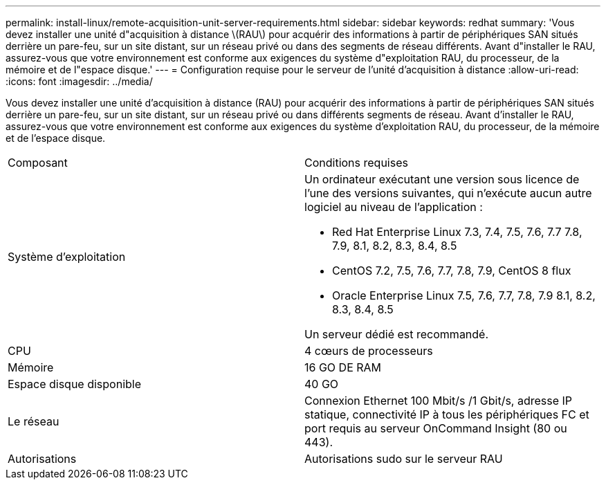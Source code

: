 ---
permalink: install-linux/remote-acquisition-unit-server-requirements.html 
sidebar: sidebar 
keywords: redhat 
summary: 'Vous devez installer une unité d"acquisition à distance \(RAU\) pour acquérir des informations à partir de périphériques SAN situés derrière un pare-feu, sur un site distant, sur un réseau privé ou dans des segments de réseau différents. Avant d"installer le RAU, assurez-vous que votre environnement est conforme aux exigences du système d"exploitation RAU, du processeur, de la mémoire et de l"espace disque.' 
---
= Configuration requise pour le serveur de l'unité d'acquisition à distance
:allow-uri-read: 
:icons: font
:imagesdir: ../media/


[role="lead"]
Vous devez installer une unité d'acquisition à distance (RAU) pour acquérir des informations à partir de périphériques SAN situés derrière un pare-feu, sur un site distant, sur un réseau privé ou dans différents segments de réseau. Avant d'installer le RAU, assurez-vous que votre environnement est conforme aux exigences du système d'exploitation RAU, du processeur, de la mémoire et de l'espace disque.

|===


| Composant | Conditions requises 


 a| 
Système d'exploitation
 a| 
Un ordinateur exécutant une version sous licence de l'une des versions suivantes, qui n'exécute aucun autre logiciel au niveau de l'application :

* Red Hat Enterprise Linux 7.3, 7.4, 7.5, 7.6, 7.7 7.8, 7.9, 8.1, 8.2, 8.3, 8.4, 8.5
* CentOS 7.2, 7.5, 7.6, 7.7, 7.8, 7.9, CentOS 8 flux
* Oracle Enterprise Linux 7.5, 7.6, 7.7, 7.8, 7.9 8.1, 8.2, 8.3, 8.4, 8.5


Un serveur dédié est recommandé.



 a| 
CPU
 a| 
4 cœurs de processeurs



 a| 
Mémoire
 a| 
16 GO DE RAM



 a| 
Espace disque disponible
 a| 
40 GO



 a| 
Le réseau
 a| 
Connexion Ethernet 100 Mbit/s /1 Gbit/s, adresse IP statique, connectivité IP à tous les périphériques FC et port requis au serveur OnCommand Insight (80 ou 443).



 a| 
Autorisations
 a| 
Autorisations sudo sur le serveur RAU

|===